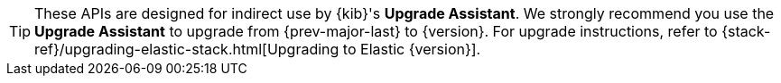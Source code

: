 TIP: These APIs are designed for indirect use by {kib}'s **Upgrade Assistant**.
We strongly recommend you use the **Upgrade Assistant** to upgrade from
{prev-major-last} to {version}. For upgrade instructions, refer to
{stack-ref}/upgrading-elastic-stack.html[Upgrading to Elastic {version}].